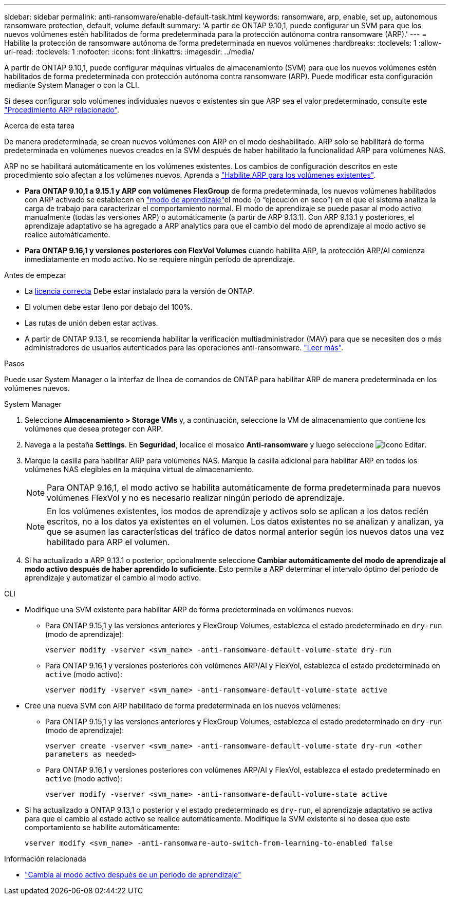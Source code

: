 ---
sidebar: sidebar 
permalink: anti-ransomware/enable-default-task.html 
keywords: ransomware, arp, enable, set up, autonomous ransomware protection, default, volume default 
summary: 'A partir de ONTAP 9.10,1, puede configurar un SVM para que los nuevos volúmenes estén habilitados de forma predeterminada para la protección autónoma contra ransomware (ARP).' 
---
= Habilite la protección de ransomware autónoma de forma predeterminada en nuevos volúmenes
:hardbreaks:
:toclevels: 1
:allow-uri-read: 
:toclevels: 1
:nofooter: 
:icons: font
:linkattrs: 
:imagesdir: ../media/


[role="lead"]
A partir de ONTAP 9.10,1, puede configurar máquinas virtuales de almacenamiento (SVM) para que los nuevos volúmenes estén habilitados de forma predeterminada con protección autónoma contra ransomware (ARP). Puede modificar esta configuración mediante System Manager o con la CLI.

Si desea configurar solo volúmenes individuales nuevos o existentes sin que ARP sea el valor predeterminado, consulte este link:enable-task.html["Procedimiento ARP relacionado"].

.Acerca de esta tarea
De manera predeterminada, se crean nuevos volúmenes con ARP en el modo deshabilitado. ARP solo se habilitará de forma predeterminada en volúmenes nuevos creados en la SVM después de haber habilitado la funcionalidad ARP para volúmenes NAS.

ARP no se habilitará automáticamente en los volúmenes existentes. Los cambios de configuración descritos en este procedimiento solo afectan a los volúmenes nuevos. Aprenda a link:enable-task.html["Habilite ARP para los volúmenes existentes"].

* *Para ONTAP 9.10,1 a 9.15.1 y ARP con volúmenes FlexGroup* de forma predeterminada, los nuevos volúmenes habilitados con ARP activado se establecen en link:index.html#learning-and-active-modes["modo de aprendizaje"]el modo (o “ejecución en seco”) en el que el sistema analiza la carga de trabajo para caracterizar el comportamiento normal. El modo de aprendizaje se puede pasar al modo activo manualmente (todas las versiones ARP) o automáticamente (a partir de ARP 9.13.1). Con ARP 9.13.1 y posteriores, el aprendizaje adaptativo se ha agregado a ARP analytics para que el cambio del modo de aprendizaje al modo activo se realice automáticamente.
* *Para ONTAP 9.16,1 y versiones posteriores con FlexVol Volumes* cuando habilita ARP, la protección ARP/AI comienza inmediatamente en modo activo. No se requiere ningún período de aprendizaje.


.Antes de empezar
* La xref:index.html[licencia correcta] Debe estar instalado para la versión de ONTAP.
* El volumen debe estar lleno por debajo del 100%.
* Las rutas de unión deben estar activas.
* A partir de ONTAP 9.13.1, se recomienda habilitar la verificación multiadministrador (MAV) para que se necesiten dos o más administradores de usuarios autenticados para las operaciones anti-ransomware. link:../multi-admin-verify/enable-disable-task.html["Leer más"].


.Pasos
Puede usar System Manager o la interfaz de línea de comandos de ONTAP para habilitar ARP de manera predeterminada en los volúmenes nuevos.

[role="tabbed-block"]
====
.System Manager
--
. Seleccione *Almacenamiento > Storage VMs* y, a continuación, seleccione la VM de almacenamiento que contiene los volúmenes que desea proteger con ARP.
. Navega a la pestaña *Settings*. En *Seguridad*, localice el mosaico **Anti-ransomware** y luego seleccione image:icon_pencil.gif["Icono Editar"].
. Marque la casilla para habilitar ARP para volúmenes NAS. Marque la casilla adicional para habilitar ARP en todos los volúmenes NAS elegibles en la máquina virtual de almacenamiento.
+

NOTE: Para ONTAP 9.16,1, el modo activo se habilita automáticamente de forma predeterminada para nuevos volúmenes FlexVol y no es necesario realizar ningún periodo de aprendizaje.

+

NOTE: En los volúmenes existentes, los modos de aprendizaje y activos solo se aplican a los datos recién escritos, no a los datos ya existentes en el volumen. Los datos existentes no se analizan y analizan, ya que se asumen las características del tráfico de datos normal anterior según los nuevos datos una vez habilitado para ARP el volumen.

. Si ha actualizado a ARP 9.13.1 o posterior, opcionalmente seleccione *Cambiar automáticamente del modo de aprendizaje al modo activo después de haber aprendido lo suficiente*. Esto permite a ARP determinar el intervalo óptimo del período de aprendizaje y automatizar el cambio al modo activo.


--
.CLI
--
* Modifique una SVM existente para habilitar ARP de forma predeterminada en volúmenes nuevos:
+
** Para ONTAP 9.15,1 y las versiones anteriores y FlexGroup Volumes, establezca el estado predeterminado en `dry-run` (modo de aprendizaje):
+
`vserver modify -vserver <svm_name> -anti-ransomware-default-volume-state dry-run`

** Para ONTAP 9.16,1 y versiones posteriores con volúmenes ARP/AI y FlexVol, establezca el estado predeterminado en `active` (modo activo):
+
`vserver modify -vserver <svm_name> -anti-ransomware-default-volume-state active`



* Cree una nueva SVM con ARP habilitado de forma predeterminada en los nuevos volúmenes:
+
** Para ONTAP 9.15,1 y las versiones anteriores y FlexGroup Volumes, establezca el estado predeterminado en `dry-run` (modo de aprendizaje):
+
`vserver create -vserver <svm_name> -anti-ransomware-default-volume-state dry-run <other parameters as needed>`

** Para ONTAP 9.16,1 y versiones posteriores con volúmenes ARP/AI y FlexVol, establezca el estado predeterminado en `active` (modo activo):
+
`vserver modify -vserver <svm_name> -anti-ransomware-default-volume-state active`



* Si ha actualizado a ONTAP 9.13,1 o posterior y el estado predeterminado es `dry-run`, el aprendizaje adaptativo se activa para que el cambio al estado activo se realice automáticamente. Modifique la SVM existente si no desea que este comportamiento se habilite automáticamente:
+
`vserver modify <svm_name> -anti-ransomware-auto-switch-from-learning-to-enabled false`



--
====
.Información relacionada
* link:switch-learning-to-active-mode.html["Cambia al modo activo después de un periodo de aprendizaje"]

